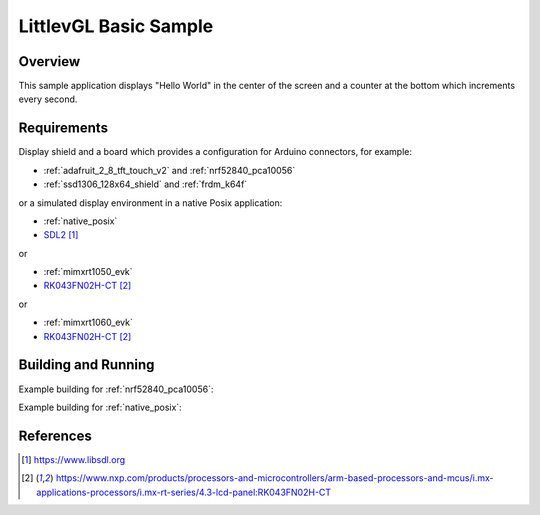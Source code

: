 .. _lvgl-sample:

LittlevGL Basic Sample
######################

Overview
********

This sample application displays "Hello World" in the center of the screen
and a counter at the bottom which increments every second.

Requirements
************

Display shield and a board which provides a configuration
for Arduino connectors, for example:

- :ref:`adafruit_2_8_tft_touch_v2` and :ref:`nrf52840_pca10056`
- :ref:`ssd1306_128x64_shield` and :ref:`frdm_k64f`

or a simulated display environment in a native Posix application:

- :ref:`native_posix`
- `SDL2`_

or

- :ref:`mimxrt1050_evk`
- `RK043FN02H-CT`_

or

- :ref:`mimxrt1060_evk`
- `RK043FN02H-CT`_

Building and Running
********************

Example building for :ref:`nrf52840_pca10056`:

.. zephyr-app-commands::
   :zephyr-app: samples/gui/lvgl
   :board: nrf52840_pca10056
   :shield: adafruit_2_8_tft_touch_v2
   :goals: build flash

Example building for :ref:`native_posix`:

.. zephyr-app-commands::
   :zephyr-app: samples/gui/lvgl
   :board: native_posix
   :goals: build flash

References
**********

.. target-notes::

.. _LittlevGL Web Page: https://littlevgl.com/
.. _SDL2: https://www.libsdl.org
.. _RK043FN02H-CT: https://www.nxp.com/products/processors-and-microcontrollers/arm-based-processors-and-mcus/i.mx-applications-processors/i.mx-rt-series/4.3-lcd-panel:RK043FN02H-CT
